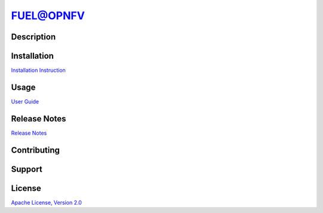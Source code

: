 .. This work is licensed under a Creative Commons Attribution 4.0 International License.
.. SPDX-License-Identifier: CC-BY-4.0
.. (c) 2018 Ericsson AB, Mirantis Inc., Enea AB and others.

==========
FUEL@OPNFV
==========

|docs|

-----------
Description
-----------

------------
Installation
------------

`Installation Instruction <docs/release/installation/installation.instruction.rst>`_

-----
Usage
-----

`User Guide <docs/release/userguide/userguide.rst>`_

-------------
Release Notes
-------------

`Release Notes <docs/release/release-notes/release-notes.rst>`_

------------
Contributing
------------

-------
Support
-------

.. |docs| image:: https://readthedocs.org/projects/opnfv-fuel/badge/?version=latest
    :alt: Documentation Status
    :scale: 100%
    :target: https://opnfv-fuel.readthedocs.io/en/latest/?badge=latest

-------
License
-------

`Apache License, Version 2.0 <LICENSE>`_
